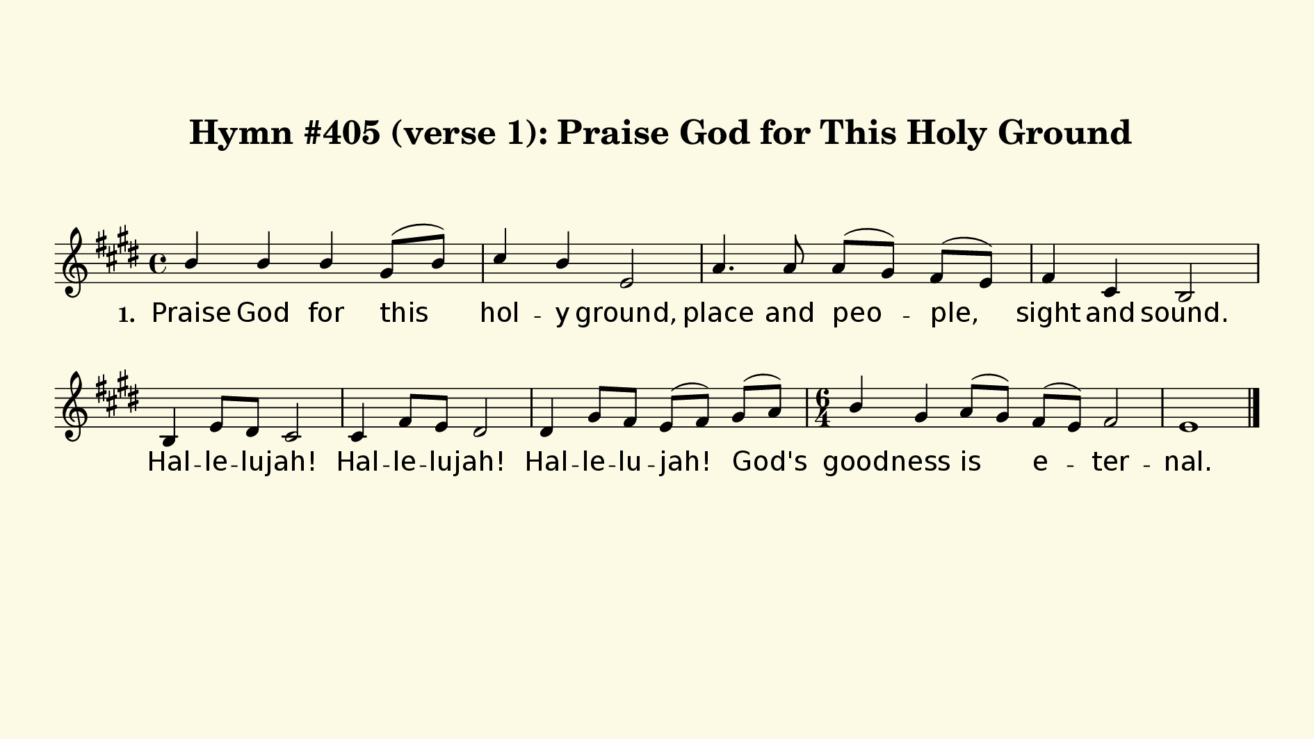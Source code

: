 % This is a lilypond file; running lilypond on it will generate a long single-page
% pdf as well as a midi file.
%
% This is a template file; see README.md for instructions on editing it.
%
% Taken from "Glory To God" the Presbyterian Hymnal, #405 (verse 2 only)

\version "2.18.2"

% There are 4 lines, here labeled A, B, C, and D; each has 4 voices and 3 verses

sopranoNotesA = \relative c'' { b4 b b gis8( b) | cis4 b e,2 | }
verseOneA     = \lyricmode    { Praise God for this | hol -- y ground, | }
verseTwoA     = \lyricmode    { Praise God in whose | word we find | }

sopranoNotesB = \relative c'' { a4. a8 a( gis) fis( e) | fis4 cis b2 | }
verseOneB     = \lyricmode    { place and peo -- ple, | sight and sound. | \break }
verseTwoB     = \lyricmode    { food for bod -- y, | soul, and mind. | }

sopranoNotesC = \relative c'  { b4 e8 dis cis2 | cis4 fis8 e dis2 | dis4 gis8 fis e( fis) }
verseTwoC     = \lyricmode    { Hal -- le -- lu -- jah! | Hal -- le -- lu -- jah! | Hal -- le -- lu -- jah! }
verseOneC     = \verseTwoC

sopranoNotesD = \relative c'' { gis8( a) | \time 6/4 b4 gis a8( gis) fis( e) fis2 | e1 \bar "|." }
verseTwoD     = \lyricmode    { God's | good -- ness is e -- ter -- nal. |}
verseOneD     = \verseTwoD

verseOne     = { \set stanza = "1. " \verseOneA     \verseOneB     \verseOneC     \verseOneD     }
verseTwo     = { \set stanza = "2. " \verseTwoA     \verseTwoB     \verseTwoC     \verseTwoD     }

sopranoNotes = { \sopranoNotesA \sopranoNotesB \sopranoNotesC \sopranoNotesD }

% this section gives the broad structure of the music

global = {
	\time 4/4
  \set Timing.baseMoment  = #(ly:make-moment 1/4)
  \set Timing.beamExceptions = #'()
	\key e \major
}

% And here is the score:

hymntitle = "Hymn #405 (verse 1): Praise God for This Holy Ground"

\header {
	tagline = ##f
	title = \markup {
		\with-dimensions #'(0 . 0) #'(0 . 0)
		% specify color
		\with-color #(rgb-color 0.99 0.98 0.9)
		% specify size
		\filled-box #'(-1000 . 1000) #'(-1000 . 4000) #0
		\hymntitle
	}
}

\score {
  \new Staff {
    \new Voice = "soprano" {
      \voiceOne
      << \global \sopranoNotes >>
    }
    \addlyrics \verseOne
  }

	\layout {
		indent = 0.0
		\context {
			\Score
			\override SpacingSpanner.base-shortest-duration = #(ly:make-moment 1/24)
			\override LyricText.font-size = 2.0
			\override LyricText.font-name = #"DejaVu Sans"
			\override BarNumber.break-visibility = ##(#f #f #f)
		}
	}
	\midi {
		\tempo 4 = 90
	}
}


% default is A4: 210 x 297mm
#(set! paper-alist (cons '("my size" . (cons (* 240 mm) (* 135 mm))) paper-alist))
\paper {
  #(set-paper-size "my size")
  markup-system-spacing = #'(
    (stretchability . 10)
    (basic-distance . 15)
    (minimum-distance . 10)
    (padding . 1)
  )
  system-system-spacing = #'(
    (stretchability . 10)
    (basic-distance . 15)
    (minimum-distance . 10)
    (padding . 1)
  )
  top-margin = 20
  left-margin = 10
  right-margin = 10
}
